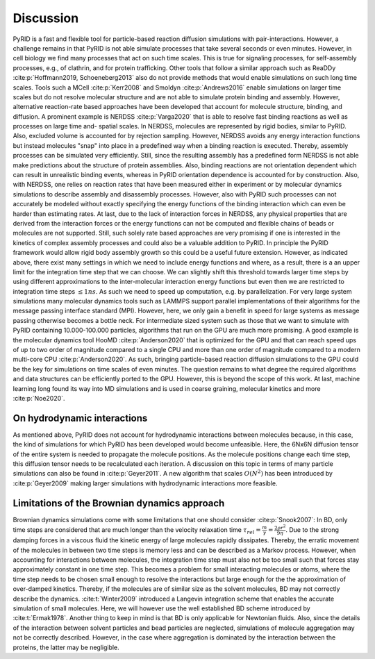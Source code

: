 .. _`sec:discussion_pyrid`:

Discussion
==========

PyRID is a fast and flexible tool for particle-based reaction diffusion
simulations with pair-interactions. However, a challenge remains in that
PyRID is not able simulate processes that take several seconds or even
minutes. However, in cell biology we find many processes that act on
such time scales. This is true for signaling processes, for
self-assembly processes, e.g., of clathrin, and for protein trafficking.
Other tools that follow a similar approach such as ReaDDy
:cite:p:`Hoffmann2019, Schoeneberg2013` also do not provide
methods that would enable simulations on such long time scales. Tools
such a MCell :cite:p:`Kerr2008` and Smoldyn
:cite:p:`Andrews2016` enable simulations on larger time
scales but do not resolve molecular structure and are not able to
simulate protein binding and assembly. However, alternative
reaction-rate based approaches have been developed that account for
molecule structure, binding, and diffusion. A prominent example is
NERDSS :cite:p:`Varga2020` that is able to resolve fast
binding reactions as well as processes on large time and- spatial
scales. In NERDSS, molecules are represented by rigid bodies, similar to
PyRID. Also, excluded volume is accounted for by rejection sampling.
However, NERDSS avoids any energy interaction functions but instead
molecules "snap" into place in a predefined way when a binding reaction
is executed. Thereby, assembly processes can be simulated very
efficiently. Still, since the resulting assembly has a predefined form
NERDSS is not able make predictions about the structure of protein
assemblies. Also, binding reactions are not orientation dependent which
can result in unrealistic binding events, whereas in PyRID orientation
dependence is accounted for by construction. Also, with NERDSS, one
relies on reaction rates that have been measured either in experiment or
by molecular dynamics simulations to describe assembly and disassembly
processes. However, also with PyRID such processes can not accurately be
modeled without exactly specifying the energy functions of the binding
interaction which can even be harder than estimating rates. At last, due
to the lack of interaction forces in NERDSS, any physical properties
that are derived from the interaction forces or the energy functions can
not be computed and flexible chains of beads or molecules are not
supported. Still, such solely rate based approaches are very promising
if one is interested in the kinetics of complex assembly processes and
could also be a valuable addition to PyRID. In principle the PyRID
framework would allow rigid body assembly growth so this could be a
useful future extension. However, as indicated above, there exist many
settings in which we need to include energy functions and where, as a
result, there is a an upper limit for the integration time step that we
can choose. We can slightly shift this threshold towards larger time
steps by using different approximations to the inter-molecular
interaction energy functions but even then we are restricted to
integration time steps :math:`\leq 1 ns`. As such we need to speed up
computation, e.g. by parallelization. For very large system simulations
many molecular dynamics tools such as LAMMPS support parallel
implementations of their algorithms for the message passing interface
standard (MPI). However, here, we only gain a benefit in speed for large
systems as message passing otherwise becomes a bottle neck. For
intermediate sized system such as those that we want to simulate with
PyRID containing 10.000-100.000 particles, algorithms that run on the
GPU are much more promising. A good example is the molecular dynamics
tool HooMD :cite:p:`Anderson2020` that is optimized for the
GPU and that can reach speed ups of up to two order of magnitude
compared to a single CPU and more than one order of magnitude compared
to a modern multi-core CPU :cite:p:`Anderson2020`. As such,
bringing particle-based reaction diffusion simulations to the GPU could
be the key for simulations on time scales of even minutes. The question
remains to what degree the required algorithms and data structures can
be efficiently ported to the GPU. However, this is beyond the scope of
this work. At last, machine learning long found its way into MD
simulations and is used in coarse graining, molecular kinetics and more
:cite:p:`Noe2020`.

On hydrodynamic interactions
----------------------------

As mentioned above, PyRID does not account for hydrodynamic interactions
between molecules because, in this case, the kind of simulations for
which PyRID has been developed would become unfeasible. Here, the 6Nx6N
diffusion tensor of the entire system is needed to propagate the
molecule positions. As the molecule positions change each time step,
this diffusion tensor needs to be recalculated each iteration. A
discussion on this topic in terms of many particle simulations can also
be found in :cite:p:`Geyer2011`. A new algorithm that scales
:math:`O(N^2)` has been introduced by :cite:p:`Geyer2009`
making larger simulations with hydrodynamic interactions more feasible.

Limitations of the Brownian dynamics approach
---------------------------------------------

Brownian dynamics simulations come with some limitations that one should
consider :cite:p:`Snook2007`: In BD, only time steps are
considered that are much longer than the velocity relaxation time
:math:`\tau_{rel} =\frac{m}{\gamma} = \frac{2 \rho r^2}{9 \eta}`. Due to
the strong damping forces in a viscous fluid the kinetic energy of large
molecules rapidly dissipates. Thereby, the erratic movement of the
molecules in between two time steps is memory less and can be described
as a Markov process. However, when accounting for interactions between
molecules, the integration time step must also not be too small such
that forces stay approximately constant in one time step. This becomes a
problem for small interacting molecules or atoms, where the time step
needs to be chosen small enough to resolve the interactions but large
enough for the the approximation of over-damped kinetics. Thereby, if
the molecules are of similar size as the solvent molecules, BD may not
correctly describe the dynamics. :cite:t:`Winter2009`
introduced a Langevin integration scheme that enables the accurate
simulation of small molecules. Here, we will however use the well
established BD scheme introduced by :cite:t:`Ermak1978`.
Another thing to keep in mind is that BD is only applicable for
Newtonian fluids. Also, since the details of the interaction between
solvent particles and bead particles are neglected, simulations of
molecule aggregation may not be correctly described. However, in the
case where aggregation is dominated by the interaction between the
proteins, the latter may be negligible.
